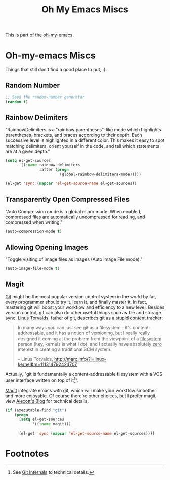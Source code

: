 #+TITLE: Oh My Emacs Miscs
#+OPTIONS: toc:nil num:nil ^:nil

This is part of the [[https://github.com/xiaohanyu/oh-my-emacs][oh-my-emacs]].

* Oh-my-emacs Miscs

Things that still don't find a good place to put, :).

** Random Number
   :PROPERTIES:
   :CUSTOM_ID: random-number
   :END:

#+NAME: random-number
#+BEGIN_SRC emacs-lisp
  ;; Seed the random-number generator
  (random t)
#+END_SRC

** Rainbow Delimiters
   :PROPERTIES:
   :CUSTOM_ID: rainbow-delimiters
   :END:

"RainbowDelimiters is a "rainbow parentheses"-like mode which highlights
parentheses, brackets, and braces according to their depth. Each successive
level is highlighted in a different color. This makes it easy to spot matching
delimiters, orient yourself in the code, and tell which statements are at a
given depth."

#+NAME: rainbow-delimiters
#+BEGIN_SRC emacs-lisp
  (setq el-get-sources
        '((:name rainbow-delimiters
                 :after (progn
                          (global-rainbow-delimiters-mode)))))

  (el-get 'sync (mapcar 'el-get-source-name el-get-sources))
#+END_SRC

** Transparently Open Compressed Files
   :PROPERTIES:
   :CUSTOM_ID: auto-compression-mode
   :END:

"Auto Compression mode is a global minor mode.  When enabled, compressed files
are automatically uncompressed for reading, and compressed when writing."

#+NAME: auto-compression-mode
#+BEGIN_SRC emacs-lisp
  (auto-compression-mode t)
#+END_SRC

** Allowing Opening Images
   :PROPERTIES:
   :CUSTOM_ID: auto-image-file-mode
   :END:

"Toggle visiting of image files as images (Auto Image File mode)."

#+NAME: auto-image-file-mode
#+BEGIN_SRC emacs-lisp
  (auto-image-file-mode t)
#+END_SRC
** Magit
   :PROPERTIES:
   :CUSTOM_ID: magit
   :END:

[[http://www.git-scm.com/][Git]] might be the most popular version control system in the world by far, every
programmer should try it, learn it, and finally master it. In fact, mastering
git will boost your workflow and efficiency to a new level. Besides version
control, git can also do other useful things such as file and storage
sync. [[http://en.wikipedia.org/wiki/Linus_Torvalds][Linus Torvalds]], father of git, describes git as [[http://linux.die.net/man/1/git][a stupid content tracker]]:

#+BEGIN_QUOTE
In many ways you can just see git as a filesystem - it's content-
addressable, and it has a notion of versioning, but I really really
designed it coming at the problem from the viewpoint of a _filesystem_
person (hey, kernels is what I do), and I actually have absolutely _zero_
interest in creating a traditional SCM system.

-- Linus Torvalds, http://marc.info/?l=linux-kernel&m=111314792424707
#+END_QUOTE

Actually, "git is fundamentally a content-addressable filesystem with a
VCS user interface written on top of it[1]".

[[http://magit.github.io/magit/][Magit]] integrate emacs with git, which will make your workflow smoother and more
enjoyable. Of course there're other choices, but I prefer magit, view [[http://alexott.net/en/writings/emacs-vcs/EmacsGit.html][Alexott's
Blog]] for technical details.

#+NAME: magit
#+BEGIN_SRC emacs-lisp
  (if (executable-find "git")
      (progn
        (setq el-get-sources
              '((:name magit)))

        (el-get 'sync (mapcar 'el-get-source-name el-get-sources))))
#+END_SRC

* Footnotes
[1] See [[http://git-scm.com/book/en/Git-Internals][Git Internals]] to technical details.
